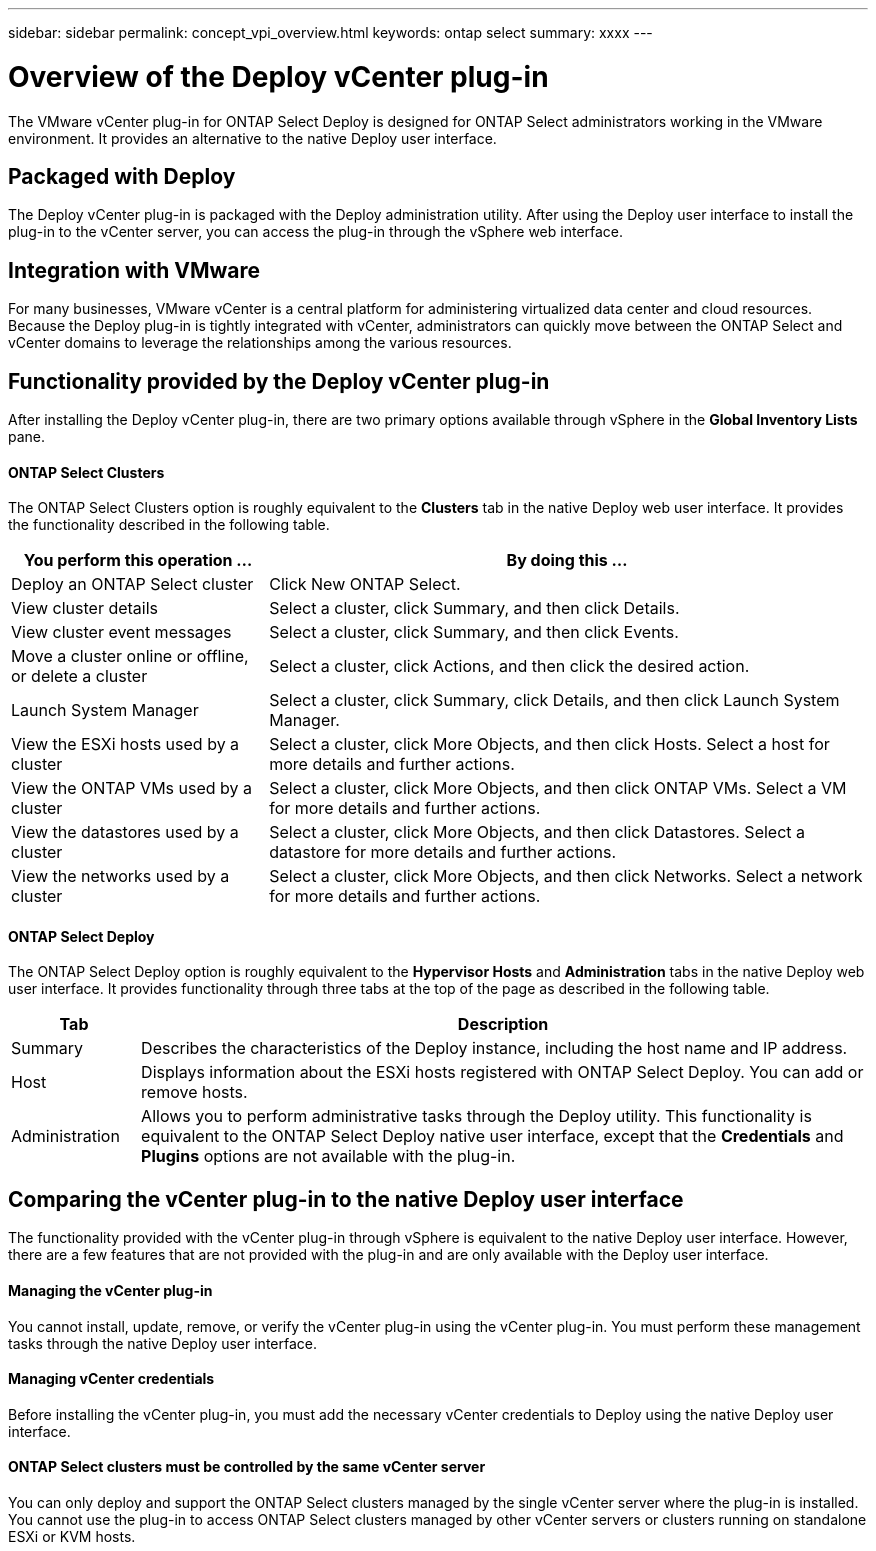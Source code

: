 ---
sidebar: sidebar
permalink: concept_vpi_overview.html
keywords: ontap select
summary: xxxx
---

= Overview of the Deploy vCenter plug-in
:hardbreaks:
:nofooter:
:icons: font
:linkattrs:
:imagesdir: ./media/

[.lead]
The VMware vCenter plug-in for ONTAP Select Deploy is designed for ONTAP Select administrators working in the VMware environment. It provides an alternative to the native Deploy user interface.

== Packaged with Deploy

The Deploy vCenter plug-in is packaged with the Deploy administration utility. After using the Deploy user interface to install the plug-in to the vCenter server, you can access the plug-in through the vSphere web interface.

== Integration with VMware

For many businesses, VMware vCenter is a central platform for administering virtualized data center and cloud resources. Because the Deploy plug-in is tightly integrated with vCenter, administrators can quickly move between the ONTAP Select and vCenter domains to leverage the relationships among the various resources.

== Functionality provided by the Deploy vCenter plug-in

After installing the Deploy vCenter plug-in, there are two primary options available through vSphere in the *Global Inventory Lists* pane.

==== ONTAP Select Clusters
The ONTAP Select Clusters option is roughly equivalent to the *Clusters* tab in the native Deploy web user interface. It provides the functionality described in the following table.

[cols="30,70"*,options="header"]
|===
|You perform this operation ...
|By doing this ...

|Deploy an ONTAP Select cluster
|Click New ONTAP Select.

|View cluster details
|Select a cluster, click Summary, and then click Details.

|View cluster event messages
|Select a cluster, click Summary, and then click Events.

|Move a cluster online or offline, or delete a cluster
|Select a cluster, click Actions, and then click the desired action.

|Launch System Manager
|Select a cluster, click Summary, click Details, and then click Launch System Manager.

|View the ESXi hosts used by a cluster
|Select a cluster, click More Objects, and then click Hosts. Select a host for more details and further actions.

|View the ONTAP VMs used by a cluster
|Select a cluster, click More Objects, and then click ONTAP VMs. Select a VM for more details and further actions.

|View the datastores used by a cluster
|Select a cluster, click More Objects, and then click Datastores. Select a datastore for more details and further actions.

|View the networks used by a cluster
|Select a cluster, click More Objects, and then click Networks. Select a network for more details and further actions.

|===

==== ONTAP Select Deploy
The ONTAP Select Deploy option is roughly equivalent to the *Hypervisor Hosts* and *Administration* tabs in the native Deploy web user interface. It provides functionality through three tabs at the top of the page as described in the following table.

[cols="15,85"*,options="header"]
|===
|Tab
|Description

|Summary
|Describes the characteristics of the Deploy instance, including the host name and IP address.

|Host
|Displays information about the ESXi hosts registered with ONTAP Select Deploy. You can add or remove hosts.

|Administration
|Allows you to perform administrative tasks through the Deploy utility. This functionality is equivalent to the ONTAP Select Deploy native user interface, except that the *Credentials* and *Plugins* options are not available with the plug-in.

|===

== Comparing the vCenter plug-in to the native Deploy user interface
The functionality provided with the vCenter plug-in through vSphere is equivalent to the native Deploy user interface. However, there are a few features that are not provided with the plug-in and are only available with the Deploy user interface.

==== Managing the vCenter plug-in
You cannot install, update, remove, or verify the vCenter plug-in using the vCenter plug-in. You must perform these management tasks through the native Deploy user interface.

==== Managing vCenter credentials
Before installing the vCenter plug-in, you must add the necessary vCenter credentials to Deploy using the native Deploy user interface.

==== ONTAP Select clusters must be controlled by the same vCenter server
You can only deploy and support the ONTAP Select clusters managed by the single vCenter server where the plug-in is installed. You cannot use the plug-in to access ONTAP Select clusters managed by other vCenter servers or clusters running on standalone ESXi or KVM hosts.

